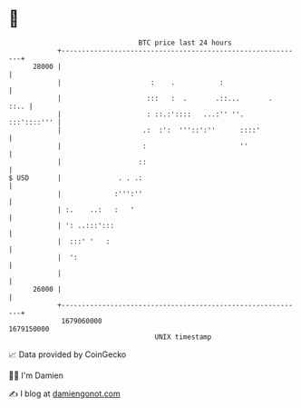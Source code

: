 * 👋

#+begin_example
                                   BTC price last 24 hours                    
               +------------------------------------------------------------+ 
         28000 |                                                            | 
               |                      :    .           :                    | 
               |                     :::   :  .       .::...       .   ::.. | 
               |                     : ::.:'::::   ...:'' ''.   :::'::::''' | 
               |                    .:  :':  '''::':''      ::::'           | 
               |                    :                       ''              | 
               |                   ::                                       | 
   $ USD       |              . . .:                                        | 
               |             :''':''                                        | 
               | :.    ..:   :   '                                          | 
               | ': ..:::':::                                               | 
               |  :::' '   :                                                | 
               |  ':                                                        | 
               |                                                            | 
         26000 |                                                            | 
               +------------------------------------------------------------+ 
                1679060000                                        1679150000  
                                       UNIX timestamp                         
#+end_example
📈 Data provided by CoinGecko

🧑‍💻 I'm Damien

✍️ I blog at [[https://www.damiengonot.com][damiengonot.com]]
